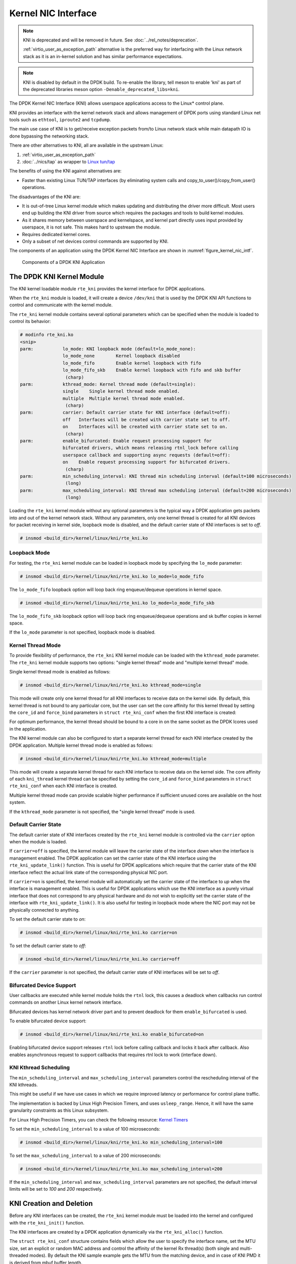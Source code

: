 ..  SPDX-License-Identifier: BSD-3-Clause
    Copyright(c) 2010-2015 Intel Corporation.

.. _kni:

Kernel NIC Interface
====================

.. note::

   KNI is deprecated and will be removed in future.
   See :doc:`../rel_notes/deprecation`.

   :ref:`virtio_user_as_exception_path` alternative is the preferred way
   for interfacing with the Linux network stack
   as it is an in-kernel solution and has similar performance expectations.

.. note::

   KNI is disabled by default in the DPDK build.
   To re-enable the library, tell meson to enable 'kni' as part of the
   deprecated libraries meson option ``-Denable_deprecated_libs=kni``.

The DPDK Kernel NIC Interface (KNI) allows userspace applications access to the Linux* control plane.

KNI provides an interface with the kernel network stack
and allows management of DPDK ports using standard Linux net tools
such as ``ethtool``, ``iproute2`` and ``tcpdump``.

The main use case of KNI is to get/receive exception packets from/to Linux network stack
while main datapath IO is done bypassing the networking stack.

There are other alternatives to KNI, all are available in the upstream Linux:

#. :ref:`virtio_user_as_exception_path`

#. :doc:`../nics/tap` as wrapper to `Linux tun/tap
   <https://www.kernel.org/doc/Documentation/networking/tuntap.txt>`_

The benefits of using the KNI against alternatives are:

*   Faster than existing Linux TUN/TAP interfaces
    (by eliminating system calls and copy_to_user()/copy_from_user() operations.

The disadvantages of the KNI are:

* It is out-of-tree Linux kernel module
  which makes updating and distributing the driver more difficult.
  Most users end up building the KNI driver from source
  which requires the packages and tools to build kernel modules.

* As it shares memory between userspace and kernelspace,
  and kernel part directly uses input provided by userspace, it is not safe.
  This makes hard to upstream the module.

* Requires dedicated kernel cores.

* Only a subset of net devices control commands are supported by KNI.

The components of an application using the DPDK Kernel NIC Interface are shown in :numref:`figure_kernel_nic_intf`.

.. _figure_kernel_nic_intf:

.. figure:: img/kernel_nic_intf.*

   Components of a DPDK KNI Application


The DPDK KNI Kernel Module
--------------------------

The KNI kernel loadable module ``rte_kni`` provides the kernel interface
for DPDK applications.

When the ``rte_kni`` module is loaded, it will create a device ``/dev/kni``
that is used by the DPDK KNI API functions to control and communicate with
the kernel module.

The ``rte_kni`` kernel module contains several optional parameters which
can be specified when the module is loaded to control its behavior:

.. code-block:: console

    # modinfo rte_kni.ko
    <snip>
    parm:           lo_mode: KNI loopback mode (default=lo_mode_none):
                    lo_mode_none        Kernel loopback disabled
                    lo_mode_fifo        Enable kernel loopback with fifo
                    lo_mode_fifo_skb    Enable kernel loopback with fifo and skb buffer
                     (charp)
    parm:           kthread_mode: Kernel thread mode (default=single):
                    single    Single kernel thread mode enabled.
                    multiple  Multiple kernel thread mode enabled.
                     (charp)
    parm:           carrier: Default carrier state for KNI interface (default=off):
                    off   Interfaces will be created with carrier state set to off.
                    on    Interfaces will be created with carrier state set to on.
                     (charp)
    parm:           enable_bifurcated: Enable request processing support for
                    bifurcated drivers, which means releasing rtnl_lock before calling
                    userspace callback and supporting async requests (default=off):
                    on    Enable request processing support for bifurcated drivers.
                     (charp)
    parm:           min_scheduling_interval: KNI thread min scheduling interval (default=100 microseconds)
                     (long)
    parm:           max_scheduling_interval: KNI thread max scheduling interval (default=200 microseconds)
                     (long)


Loading the ``rte_kni`` kernel module without any optional parameters is
the typical way a DPDK application gets packets into and out of the kernel
network stack.  Without any parameters, only one kernel thread is created
for all KNI devices for packet receiving in kernel side, loopback mode is
disabled, and the default carrier state of KNI interfaces is set to *off*.

.. code-block:: console

    # insmod <build_dir>/kernel/linux/kni/rte_kni.ko

.. _kni_loopback_mode:

Loopback Mode
~~~~~~~~~~~~~

For testing, the ``rte_kni`` kernel module can be loaded in loopback mode
by specifying the ``lo_mode`` parameter:

.. code-block:: console

    # insmod <build_dir>/kernel/linux/kni/rte_kni.ko lo_mode=lo_mode_fifo

The ``lo_mode_fifo`` loopback option will loop back ring enqueue/dequeue
operations in kernel space.

.. code-block:: console

    # insmod <build_dir>/kernel/linux/kni/rte_kni.ko lo_mode=lo_mode_fifo_skb

The ``lo_mode_fifo_skb`` loopback option will loop back ring enqueue/dequeue
operations and sk buffer copies in kernel space.

If the ``lo_mode`` parameter is not specified, loopback mode is disabled.

.. _kni_kernel_thread_mode:

Kernel Thread Mode
~~~~~~~~~~~~~~~~~~

To provide flexibility of performance, the ``rte_kni`` KNI kernel module
can be loaded with the ``kthread_mode`` parameter.  The ``rte_kni`` kernel
module supports two options: "single kernel thread" mode and "multiple
kernel thread" mode.

Single kernel thread mode is enabled as follows:

.. code-block:: console

    # insmod <build_dir>/kernel/linux/kni/rte_kni.ko kthread_mode=single

This mode will create only one kernel thread for all KNI interfaces to
receive data on the kernel side.  By default, this kernel thread is not
bound to any particular core, but the user can set the core affinity for
this kernel thread by setting the ``core_id`` and ``force_bind`` parameters
in ``struct rte_kni_conf`` when the first KNI interface is created:

For optimum performance, the kernel thread should be bound to a core in
on the same socket as the DPDK lcores used in the application.

The KNI kernel module can also be configured to start a separate kernel
thread for each KNI interface created by the DPDK application.  Multiple
kernel thread mode is enabled as follows:

.. code-block:: console

    # insmod <build_dir>/kernel/linux/kni/rte_kni.ko kthread_mode=multiple

This mode will create a separate kernel thread for each KNI interface to
receive data on the kernel side.  The core affinity of each ``kni_thread``
kernel thread can be specified by setting the ``core_id`` and ``force_bind``
parameters in ``struct rte_kni_conf`` when each KNI interface is created.

Multiple kernel thread mode can provide scalable higher performance if
sufficient unused cores are available on the host system.

If the ``kthread_mode`` parameter is not specified, the "single kernel
thread" mode is used.

.. _kni_default_carrier_state:

Default Carrier State
~~~~~~~~~~~~~~~~~~~~~

The default carrier state of KNI interfaces created by the ``rte_kni``
kernel module is controlled via the ``carrier`` option when the module
is loaded.

If ``carrier=off`` is specified, the kernel module will leave the carrier
state of the interface *down* when the interface is management enabled.
The DPDK application can set the carrier state of the KNI interface using the
``rte_kni_update_link()`` function.  This is useful for DPDK applications
which require that the carrier state of the KNI interface reflect the
actual link state of the corresponding physical NIC port.

If ``carrier=on`` is specified, the kernel module will automatically set
the carrier state of the interface to *up* when the interface is management
enabled.  This is useful for DPDK applications which use the KNI interface as
a purely virtual interface that does not correspond to any physical hardware
and do not wish to explicitly set the carrier state of the interface with
``rte_kni_update_link()``.  It is also useful for testing in loopback mode
where the NIC port may not be physically connected to anything.

To set the default carrier state to *on*:

.. code-block:: console

    # insmod <build_dir>/kernel/linux/kni/rte_kni.ko carrier=on

To set the default carrier state to *off*:

.. code-block:: console

    # insmod <build_dir>/kernel/linux/kni/rte_kni.ko carrier=off

If the ``carrier`` parameter is not specified, the default carrier state
of KNI interfaces will be set to *off*.

.. _kni_bifurcated_device_support:

Bifurcated Device Support
~~~~~~~~~~~~~~~~~~~~~~~~~

User callbacks are executed while kernel module holds the ``rtnl`` lock, this
causes a deadlock when callbacks run control commands on another Linux kernel
network interface.

Bifurcated devices has kernel network driver part and to prevent deadlock for
them ``enable_bifurcated`` is used.

To enable bifurcated device support:

.. code-block:: console

    # insmod <build_dir>/kernel/linux/kni/rte_kni.ko enable_bifurcated=on

Enabling bifurcated device support releases ``rtnl`` lock before calling
callback and locks it back after callback. Also enables asynchronous request to
support callbacks that requires rtnl lock to work (interface down).

KNI Kthread Scheduling
~~~~~~~~~~~~~~~~~~~~~~

The ``min_scheduling_interval`` and ``max_scheduling_interval`` parameters
control the rescheduling interval of the KNI kthreads.

This might be useful if we have use cases in which we require improved
latency or performance for control plane traffic.

The implementation is backed by Linux High Precision Timers, and uses ``usleep_range``.
Hence, it will have the same granularity constraints as this Linux subsystem.

For Linux High Precision Timers, you can check the following resource: `Kernel Timers <http://www.kernel.org/doc/Documentation/timers/timers-howto.txt>`_

To set the ``min_scheduling_interval`` to a value of 100 microseconds:

.. code-block:: console

    # insmod <build_dir>/kernel/linux/kni/rte_kni.ko min_scheduling_interval=100

To set the ``max_scheduling_interval`` to a value of 200 microseconds:

.. code-block:: console

    # insmod <build_dir>/kernel/linux/kni/rte_kni.ko max_scheduling_interval=200

If the ``min_scheduling_interval`` and ``max_scheduling_interval`` parameters are
not specified, the default interval limits will be set to *100* and *200* respectively.

KNI Creation and Deletion
-------------------------

Before any KNI interfaces can be created, the ``rte_kni`` kernel module must
be loaded into the kernel and configured with the ``rte_kni_init()`` function.

The KNI interfaces are created by a DPDK application dynamically via the
``rte_kni_alloc()`` function.

The ``struct rte_kni_conf`` structure contains fields which allow the
user to specify the interface name, set the MTU size, set an explicit or
random MAC address and control the affinity of the kernel Rx thread(s)
(both single and multi-threaded modes).
By default the KNI sample example gets the MTU from the matching device,
and in case of KNI PMD it is derived from mbuf buffer length.

The ``struct rte_kni_ops`` structure contains pointers to functions to
handle requests from the ``rte_kni`` kernel module.  These functions
allow DPDK applications to perform actions when the KNI interfaces are
manipulated by control commands or functions external to the application.

For example, the DPDK application may wish to enabled/disable a physical
NIC port when a user enabled/disables a KNI interface with ``ip link set
[up|down] dev <ifaceX>``.  The DPDK application can register a callback for
``config_network_if`` which will be called when the interface management
state changes.

There are currently four callbacks for which the user can register
application functions:

``config_network_if``:

    Called when the management state of the KNI interface changes.
    For example, when the user runs ``ip link set [up|down] dev <ifaceX>``.

``change_mtu``:

    Called when the user changes the MTU size of the KNI
    interface.  For example, when the user runs ``ip link set mtu <size>
    dev <ifaceX>``.

``config_mac_address``:

    Called when the user changes the MAC address of the KNI interface.
    For example, when the user runs ``ip link set address <MAC>
    dev <ifaceX>``.  If the user sets this callback function to NULL,
    but sets the ``port_id`` field to a value other than -1, a default
    callback handler in the rte_kni library ``kni_config_mac_address()``
    will be called which calls ``rte_eth_dev_default_mac_addr_set()``
    on the specified ``port_id``.

``config_promiscusity``:

    Called when the user changes the promiscuity state of the KNI
    interface.  For example, when the user runs ``ip link set promisc
    [on|off] dev <ifaceX>``. If the user sets this callback function to
    NULL, but sets the ``port_id`` field to a value other than -1, a default
    callback handler in the rte_kni library ``kni_config_promiscusity()``
    will be called which calls ``rte_eth_promiscuous_<enable|disable>()``
    on the specified ``port_id``.

``config_allmulticast``:

    Called when the user changes the allmulticast state of the KNI interface.
    For example, when the user runs ``ifconfig <ifaceX> [-]allmulti``. If the
    user sets this callback function to NULL, but sets the ``port_id`` field to
    a value other than -1, a default callback handler in the rte_kni library
    ``kni_config_allmulticast()`` will be called which calls
    ``rte_eth_allmulticast_<enable|disable>()`` on the specified ``port_id``.

In order to run these callbacks, the application must periodically call
the ``rte_kni_handle_request()`` function.  Any user callback function
registered will be called directly from ``rte_kni_handle_request()`` so
care must be taken to prevent deadlock and to not block any DPDK fastpath
tasks.  Typically DPDK applications which use these callbacks will need
to create a separate thread or secondary process to periodically call
``rte_kni_handle_request()``.

The KNI interfaces can be deleted by a DPDK application with
``rte_kni_release()``.  All KNI interfaces not explicitly deleted will be
deleted when the ``/dev/kni`` device is closed, either explicitly with
``rte_kni_close()`` or when the DPDK application is closed.

DPDK mbuf Flow
--------------

To minimize the amount of DPDK code running in kernel space, the mbuf mempool is managed in userspace only.
The kernel module will be aware of mbufs,
but all mbuf allocation and free operations will be handled by the DPDK application only.

:numref:`figure_pkt_flow_kni` shows a typical scenario with packets sent in both directions.

.. _figure_pkt_flow_kni:

.. figure:: img/pkt_flow_kni.*

   Packet Flow via mbufs in the DPDK KNI


Use Case: Ingress
-----------------

On the DPDK RX side, the mbuf is allocated by the PMD in the RX thread context.
This thread will enqueue the mbuf in the rx_q FIFO,
and the next pointers in mbuf-chain will convert to physical address.
The KNI thread will poll all KNI active devices for the rx_q.
If an mbuf is dequeued, it will be converted to a sk_buff and sent to the net stack via netif_rx().
The dequeued mbuf must be freed, so the same pointer is sent back in the free_q FIFO,
and next pointers must convert back to virtual address if exists before put in the free_q FIFO.

The RX thread, in the same main loop, polls this FIFO and frees the mbuf after dequeuing it.
The address conversion of the next pointer is to prevent the chained mbuf
in different hugepage segments from causing kernel crash.

Use Case: Egress
----------------

For packet egress the DPDK application must first enqueue several mbufs to create an mbuf cache on the kernel side.

The packet is received from the Linux net stack, by calling the kni_net_tx() callback.
The mbuf is dequeued (without waiting due the cache) and filled with data from sk_buff.
The sk_buff is then freed and the mbuf sent in the tx_q FIFO.

The DPDK TX thread dequeues the mbuf and sends it to the PMD via ``rte_eth_tx_burst()``.
It then puts the mbuf back in the cache.

IOVA = VA: Support
------------------

KNI operates in IOVA_VA scheme when

- LINUX_VERSION_CODE >= KERNEL_VERSION(4, 10, 0) and
- EAL option `iova-mode=va` is passed or bus IOVA scheme in the DPDK is selected
  as RTE_IOVA_VA.

Due to IOVA to KVA address translations, based on the KNI use case there
can be a performance impact. For mitigation, forcing IOVA to PA via EAL
"--iova-mode=pa" option can be used, IOVA_DC bus iommu scheme can also
result in IOVA as PA.

Ethtool
-------

Ethtool is a Linux-specific tool with corresponding support in the kernel.
The current version of kni provides minimal ethtool functionality
including querying version and link state. It does not support link
control, statistics, or dumping device registers.
